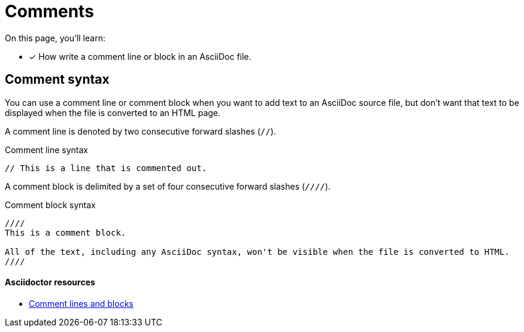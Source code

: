 = Comments
// URLs
:url-adoc-manual: https://asciidoctor.org/docs/user-manual
:url-comments: {url-adoc-manual}/#comments

On this page, you'll learn:

* [x] How write a comment line or block in an AsciiDoc file.

== Comment syntax

You can use a comment line or comment block when you want to add text to an AsciiDoc source file, but don't want that text to be displayed when the file is converted to an HTML page.

A comment line is denoted by two consecutive forward slashes (`//`).

.Comment line syntax
[source,asciidoc]
----
// This is a line that is commented out.
----

A comment block is delimited by a set of four consecutive forward slashes (`////`).

.Comment block syntax
[source,asciidoc]
----
////
This is a comment block.

All of the text, including any AsciiDoc syntax, won't be visible when the file is converted to HTML.
////
----

[discrete]
==== Asciidoctor resources

* {url-comments}[Comment lines and blocks^]

